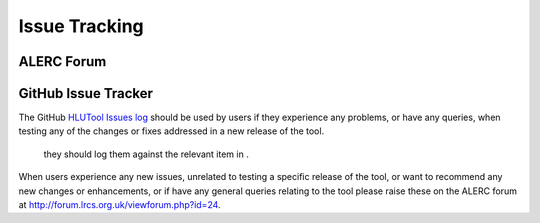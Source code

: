 **************
Issue Tracking
**************

.. _user_forum:

ALERC Forum
===========


.. _issue_tracking:

GitHub Issue Tracker
====================

The GitHub `HLUTool Issues log <https://github.com/HabitatFramework/HLUTool/issues>`_ should be used by users if they experience any problems, or have any queries, when testing any of the changes or fixes addressed in a new release of the tool.

 they should log them against the relevant item in .




When users experience any new issues, unrelated to testing a specific release of the tool, or want to recommend any new changes or enhancements, or if have any general queries relating to the tool please raise these on the ALERC forum at http://forum.lrcs.org.uk/viewforum.php?id=24.
